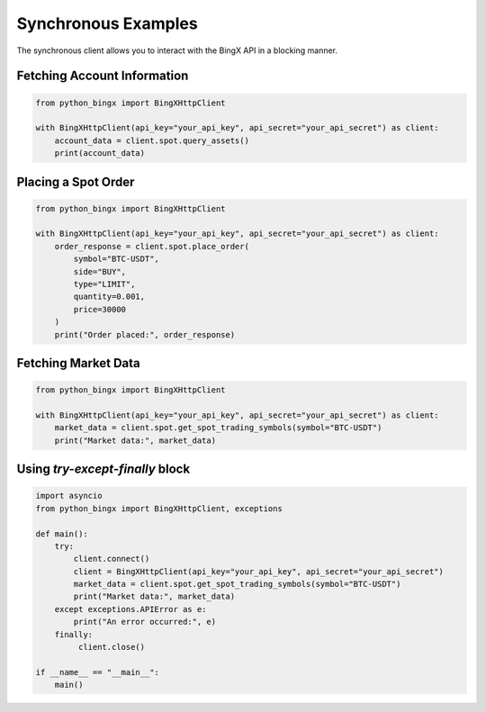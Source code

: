 Synchronous Examples
====================

The synchronous client allows you to interact with the BingX API in a blocking manner.

Fetching Account Information
^^^^^^^^^^^^^^^^^^^^^^^^^^^^

.. code-block:: python

   from python_bingx import BingXHttpClient

   with BingXHttpClient(api_key="your_api_key", api_secret="your_api_secret") as client:
       account_data = client.spot.query_assets()
       print(account_data)

Placing a Spot Order
^^^^^^^^^^^^^^^^^^^^

.. code-block:: python

   from python_bingx import BingXHttpClient

   with BingXHttpClient(api_key="your_api_key", api_secret="your_api_secret") as client:
       order_response = client.spot.place_order(
           symbol="BTC-USDT",
           side="BUY",
           type="LIMIT",
           quantity=0.001,
           price=30000
       )
       print("Order placed:", order_response)

Fetching Market Data
^^^^^^^^^^^^^^^^^^^^

.. code-block:: python

   from python_bingx import BingXHttpClient

   with BingXHttpClient(api_key="your_api_key", api_secret="your_api_secret") as client:
       market_data = client.spot.get_spot_trading_symbols(symbol="BTC-USDT")
       print("Market data:", market_data)

Using `try-except-finally` block
^^^^^^^^^^^^^^^^^^^^^^^^^^^^^^^^

.. code-block:: python

   import asyncio
   from python_bingx import BingXHttpClient, exceptions

   def main():
       try:
           client.connect()
           client = BingXHttpClient(api_key="your_api_key", api_secret="your_api_secret")
           market_data = client.spot.get_spot_trading_symbols(symbol="BTC-USDT")
           print("Market data:", market_data)
       except exceptions.APIError as e:
           print("An error occurred:", e)
       finally:
            client.close()

   if __name__ == "__main__":
       main()
